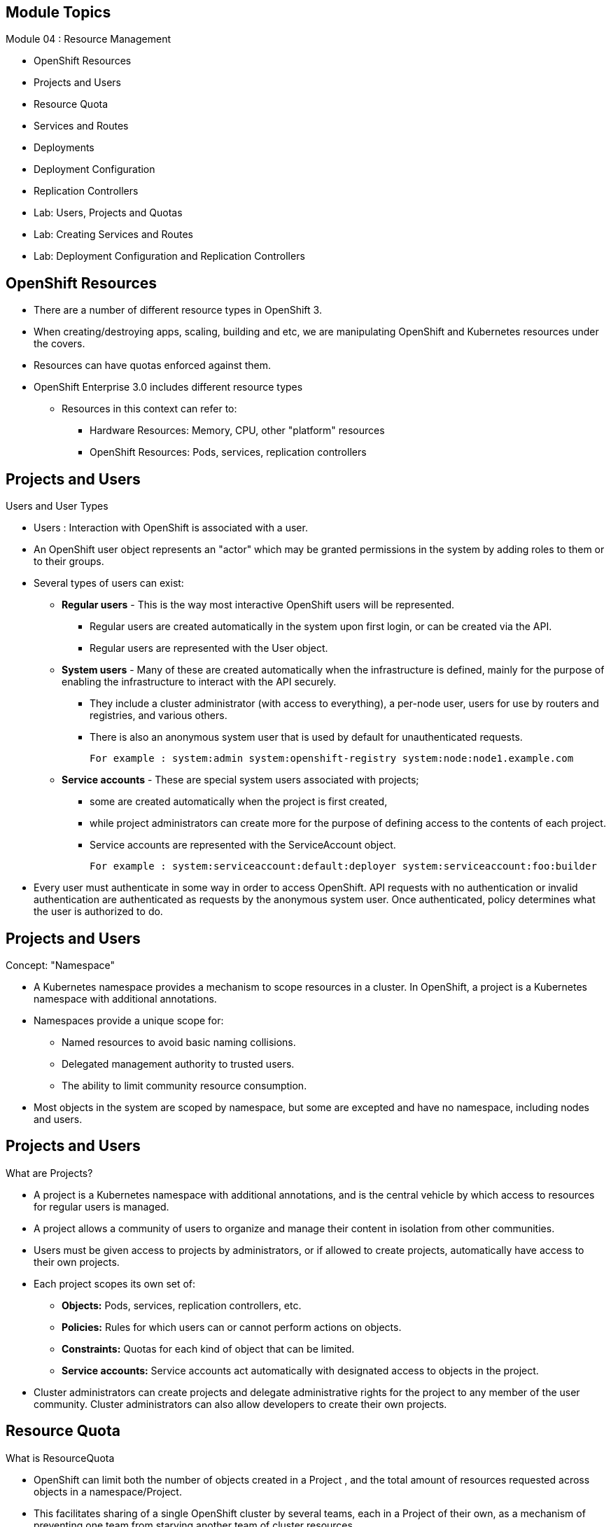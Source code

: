 :noaudio:

ifdef::revealjs_slideshow[]
[#cover,data-background-image="image/1156524-bg_redhat.png" data-background-color="#cc0000"]
== &nbsp;


[#cover-h1]
Red Hat OpenShift Enterprise Implementation

[#cover-h2]
Resource Management

[#cover-logo]
image::{revealjs_cover_image}[]

endif::[]
== Module Topics
:noaudio:
:numbered!:

Module 04 : Resource Management

* OpenShift Resources
* Projects and Users
* Resource Quota
* Services and Routes
* Deployments
* Deployment Configuration
* Replication Controllers
* Lab: Users, Projects and Quotas
* Lab: Creating Services and Routes
* Lab: Deployment Configuration and Replication Controllers

ifdef::showscript[]

=== Transcript
Welcome to Module 4 of the OpenShift Enterprise Implementation course.

endif::showscript[]




== OpenShift Resources
:noaudio:

* There are a number of different resource types in OpenShift 3.
* When creating/destroying apps, scaling, building and etc, we are manipulating OpenShift and Kubernetes resources under the covers.
* Resources can have quotas enforced against them.
* OpenShift Enterprise 3.0 includes different resource types
** Resources in this context can refer to:
*** Hardware Resources: Memory, CPU, other "platform" resources
*** OpenShift Resources: Pods, services, replication controllers


ifdef::showscript[]

=== Transcript
OpenShift Enterprise 3.0 includes a number of different resource types.

Actions such as creating and destroying apps, scaling, building, and so on all result in  manipulating OpenShift Enterprise and Kubernetes resources in the background.

You can enforce quotas against resources. The quota defines limits for multiple resources--for example, in the code sample shown here, the quota called `test-quota` defines limits for several resources.

Within a project, users cannot run actions that result in exceeding these resource limits. Because the quota is enforced at the project level, it is up to the users to allocate resources--specifically, memory and CPU--to their pods and containers.

Resources in this context can refer not only to memory, CPU, and other "platform" resources, but also to pods, services, and replication controllers.

endif::showscript[]


== Projects and Users
:noaudio:

.Users and User Types

* Users : Interaction with OpenShift is associated with a user.
* An OpenShift user object represents an "actor" which may be granted permissions in the system by adding roles to them or to their groups.
* Several types of users can exist:
** *Regular users* - This is the way most interactive OpenShift users will be represented.
*** Regular users are created automatically in the system upon first login, or can be created via the API.
*** Regular users are represented with the User object.
** *System users* - Many of these are created automatically when the infrastructure is defined, mainly for the purpose of enabling the infrastructure to interact with the API securely.
*** They include a cluster administrator (with access to everything), a per-node user, users for use by routers and registries, and various others.
*** There is also an anonymous system user that is used by default for unauthenticated requests.
+
----
For example : system:admin system:openshift-registry system:node:node1.example.com
----

** *Service accounts* - These are special system users associated with projects;
*** some are created automatically when the project is first created,
*** while project administrators can create more for the purpose of defining access to the contents of each project.
*** Service accounts are represented with the ServiceAccount object.
+
----
For example : system:serviceaccount:default:deployer system:serviceaccount:foo:builder
----

* Every user must authenticate in some way in order to access OpenShift. API requests with no authentication or invalid authentication are authenticated as requests by the anonymous system user. Once authenticated, policy determines what the user is authorized to do.



ifdef::showscript[]

=== Transcript


endif::showscript[]


== Projects and Users
:noaudio:

.Concept: "Namespace"
* A Kubernetes namespace provides a mechanism to scope resources in a cluster. In OpenShift, a project is a Kubernetes namespace with additional annotations.
* Namespaces provide a unique scope for:
** Named resources to avoid basic naming collisions.
** Delegated management authority to trusted users.
** The ability to limit community resource consumption.
* Most objects in the system are scoped by namespace, but some are excepted and have no namespace, including nodes and users.



ifdef::showscript[]

=== Transcript


endif::showscript[]



== Projects and Users
:noaudio:

.What are Projects?
* A project is a Kubernetes namespace with additional annotations, and is the central vehicle by which access to resources for regular users is managed.
* A project allows a community of users to organize and manage their content in isolation from other communities.
* Users must be given access to projects by administrators, or if allowed to create projects, automatically have access to their own projects.

* Each project scopes its own set of:
** *Objects:* Pods, services, replication controllers, etc.
** *Policies:* Rules for which users can or cannot perform actions on objects.
** *Constraints:* Quotas for each kind of object that can be limited.
** *Service accounts:* Service accounts act automatically with designated access to objects in the project.

* Cluster administrators can create projects and delegate administrative rights for the project to any member of the user community. Cluster administrators can also allow developers to create their own projects.


ifdef::showscript[]

=== Transcript


endif::showscript[]



== Resource Quota
:noaudio:

.What is ResourceQuota
* OpenShift can limit both the number of objects created in a Project , and the total amount of resources requested across objects in a namespace/Project.
* This facilitates sharing of a single OpenShift cluster by several teams, each in a Project of their own, as a mechanism of preventing one team from starving another team of cluster resources.
* A ResourceQuota object enumerates hard resource usage limits per project.
** It can limit the total number of a particular type of object that may be created in a project, and the total amount of compute resources that may be consumed by resources in that project.


.Usage limits
|===
|Resource Name |Description
|cpu |Total cpu usage across all containers
|memory |Total memory usage across all containers
|pods |Total number of pods
|replicationcontrollers | Total number of replication controllers
|resourcequotas | Total number of resource quotas
| services | Total number of services
| secrets | Total number of secrets
| persistentvolumeclaims |Total number of persistent volume claims
|===


ifdef::showscript[]

=== Transcript


endif::showscript[]



== Resource Quota
:noaudio:

.Quota enforcement
* After a quota is first created in a project, the project restricts the ability to create any new resources that may violate a quota constraint until it has calculated updated usage statistics.

* Once a quota is created and usage statistics are up-to-date, the project accepts the creation of new content. When you create resources, your quota usage is incremented immediately upon the request to create or modify the resource. When you delete a resource, your quota use is decremented during the next full recalculation of quota statistics for the project. As a result, it may take a moment for your quota usage statistics to be reduced to their current observed system value when you delete resources.

* If your modification to a project would exceed a quota usage limit, the action is denied by the server, and an appropriate error message is returned to the end-user. The error explains what quota constraint was violated, and what their currently observed usage stats are in the system.

ifdef::showscript[]

=== Transcript


endif::showscript[]



== Resource Quota
:noaudio:

.Creating and applying a quota to a project

* Sample quota definition file

+
----
{
  "apiVersion": "v1",
  "kind": "ResourceQuota",
  "metadata": {
    "name": "quota" <1>
  },
  "spec": {
    "hard": {
      "memory": "1Gi", <2>
      "cpu": "20", <3>
      "pods": "10", <4>
      "services": "5", <5>
      "replicationcontrollers":"5", <6>
      "resourcequotas":"1" <7>
    }
  }
}
----
<1>  The name of this quota document
<2>  The total amount of memory consumed across all containers may not exceed 1Gi.
<3>  The total number of cpu usage consumed across all containers may not exceed 20 Kubernetes compute units.
<4>  The total number of pods in the project
<5>  The total number of services in the project
<6>  The total number of replication controllers in the project
<7>  The total number of resource quota documents in the project

ifdef::showscript[]

=== Transcript


endif::showscript[]






== Resource Quota
:noaudio:

.Creating and applying a quota to a project

* Apply a quota to a Project
+
----

$ oc create -f create_quota_def_file.json --namespace=your_project_name

----

ifdef::showscript[]

=== Transcript


endif::showscript[]


== Services and Routes
:noaudio:

.Pods Recap:
* *Pod* - Application or instance of something
** Similar to *gear* in OpenShift Enterprise 2.x
** Reality is more complex - will learn more moving forward
* Here is a sample Pod definition .json File:
+
[source,json]
----
{
  "kind": "Pod",
  "apiVersion": "v1beta3",
  "metadata": {
    "name": "hello-openshift",
    "creationTimestamp": null,
    "labels": {
      "name": "hello-openshift"
    }
  },
  "spec": {
    "containers": [
      {
        "name": "hello-openshift",
        "image": "openshift/hello-openshift:v0.4.3",
        "ports": [
          {
            "hostPort": 36061,
            "containerPort": 8080,
            "protocol": "TCP"
          }
        ],
        "resources": {
          "limits": {
            "cpu": "10m",
            "memory": "16Mi"
          }
        },
        "terminationMessagePath": "/dev/termination-log",
        "imagePullPolicy": "IfNotPresent",
        "capabilities": {},
        "securityContext": {
          "capabilities": {},
          "privileged": false
        },
        "nodeSelector": {
          "region": "primary"
        }
      }
    ],
    "restartPolicy": "Always",
    "dnsPolicy": "ClusterFirst",
    "serviceAccount": ""
  },
  "status": {}
}

----

ifdef::showscript[]

=== Transcript

In the simplest sense, a *pod* is an application or an instance of something. If you are familiar with OpenShift Enterprise version 2 terminology, a pod is somewhat similar to a *gear*.
In reality, pods are more complex, which you will learn as you explore OpenShift Enterprise further.

As shown in the code sample, you use the `oc get pod` command to view pods running in your environment, which is usually your project.

endif::showscript[]



== Services and Routes
:noaudio:

.Services Recap:

* *Service resource* - Defines logical set of pods and policy by which to access them
* Offers IP and port pair that redirect to the appropriate back ends
* Label selector determines targeted pod set
** Service definition tells OpenShift Enterprise that pods with label `name=hello-openshift` are associated and should have traffic distributed among them
** Service itself is connection to the network or front end to reach all pods
* Here is a sample *Service* definition *.json* File:
+
[source,json]
----
	{
	  "kind": "Service",
	  "apiVersion": "v1beta3",
	  "metadata": {
	    "name": "hello-service"
	  },
	  "spec": {
	    "selector": {
	      "name":"hello-openshift"
	    },
	    "ports": [
	      {
	        "protocol": "TCP",
	        "port": 8888,
	        "targetPort": 8080
	      }
	    ]
	  }
	}
----


ifdef::showscript[]

=== Transcript

A *service* resource is an abstraction that defines a logical set of pods and a policy that you use to access the pods. The service offers clients an IP and port pair that, when accessed, redirect to the appropriate back ends.

A label selector determines the set of targeted pods.

The definition of the service tells OpenShift Enterprise that any pods with the label `name=hello-openshift` are associated and should have traffic distributed among them.

The service itself is the connection to the network, or front end, to reach all of the pods, though it does not route traffic itself.


endif::showscript[]






== Services and Routes
:noaudio:

.Routes Recap:

* *Routes* - Match FQDN-destined traffic requests to services and pods they represent
* *Services* - Do not route or load balance between pods
** Services only provide pod information (IP) to router
** You may consider a service as a list of IPs and ports of the pods that the service represents
* *Router container* (not *route*) - An `openshift3/ose-haproxy-router` container that is a preconfigured instance of HAProxy
** An instance of *Router* container watches a route's resource and updates with changes when required
* Sample route JSON definition:
+
[source,json]
----
$ oc expose service hello-service --hostname=hello-openshift.cloudapps-$GUID.oslab.opentlc.com
NAME            HOST/PORT                                 PATH      SERVICE         LABELS
hello-service   hello-openshift-f4fc.oslab.opentlc.com             hello-service
----

* To display the *routes* in your current project
+
----

[$ oc get routes
NAME                    HOST/PORT                                          SERVICE                   LABELS
hello-openshift-route   hello-openshift.cloudapps-GUID.oslab.opentlc.com   hello-openshift-service

----

ifdef::showscript[]

=== Transcript

*Routes* allow FQDN-destined traffic to ultimately reach the pods. The services do not route or load balance between the pods--they only provide the pod information (IP) to the router.

You can consider the service as a list of IPs and ports of the pods that the service represents.

In a simplification of the process, the `openshift3/ose-haproxy-router` container is a preconfigured instance of HAProxy.

The OpenShift Enterprise instance running in this container watches a route's resource on the OpenShift Enterprise master.

The code sample gives an example of a route JSON definition. You can see it defines certain aspects of the route: its name, the fully qualified domain name, and the service to which the
route points. Note that the route actually routes directly to the pods, not to the service. The route gets the pod connection details from the service.

endif::showscript[]

== Services and Routes
:noaudio:

* An OpenShift route is a way to announce your service to the world. A route, consumed by a router in conjunction with service endpoints, provides named connectivity from external sources to your applications. Each route provides a name, service selector, and, optionally, security configuration.

* Here is a Route Object Definition:
+
[source,json]
----
{
  "kind": "Route",
  "apiVersion": "v1",
  "metadata": {
    "name": "route-unsecure"
  },
  "spec": {
    "host": "www.example.com",
    "to": {
      "kind": "Service",
      "name": "hello-nginx"
    }
  }
}
----

* OpenShift routers provide external DNS mapping and load balancing to services over protocols that pass distinguishing information directly to the router.
* Routers support the following protocols:
** HTTP
** HTTPS
** WebSockets
** TLS with SNI


== Deployments
:noaudio:

.Deployments Overview
* A deployment in OpenShift is a replication controller based on a user defined template called a deployment configuration. Deployments are created manually or in response to triggered events.
* The deployment system provides:
** A deployment configuration, which is a template for deployments.
** Triggers that drive automated deployments in response to events.
** User-customizable strategies to transition from the previous deployment to the new deployment.
** Rollbacks to a previous deployment.
** Manual replication scaling.
* The deployment configuration contains a version number that is incremented each time a new deployment is created from that configuration. In addition, the cause of the last deployment is added to the configuration.


ifdef::showscript[]

=== Transcript


endif::showscript[]


== DeploymentConfig
:noaudio:

.Creating a DeploymentConfig

* A deployment configuration consists of the following key parts:
** A replication controller template which describes the application to be deployed.
** The default replica count for the deployment.
** A deployment strategy which will be used to execute the deployment.
** A set of triggers which cause deployments to be created automatically.
** Deployment configurations are deploymentConfig OpenShift API resources which can be managed with the oc command like any other resource. The following is an example of a deploymentConfig resource:
+
----
{
  "kind": "DeploymentConfig",
  "apiVersion": "v1",
  "metadata": {
    "name": "frontend"
  },
  "spec": {
    "template": { 1
      "metadata": {
        "labels": {
          "name": "frontend"
        }
      },
      "spec": {
        "containers": [
          {
            "name": "helloworld",
            "image": "openshift/origin-ruby-sample",
            "ports": [
              {
                "containerPort": 8080,
                "protocol": "TCP"
              }
            ]
          }
        ]
      }
    }
    "replicas": 5, <1>
    "selector": {
      "name": "frontend"
    },
    "triggers": [
      {
        "type": "ConfigChange" <2>
      },
      {
        "type": "ImageChange", <3>
        "imageChangeParams": {
          "automatic": true,
          "containerNames": [
            "helloworld"
          ],
          "from": {
            "kind": "ImageStreamTag",
            "name": "origin-ruby-sample:latest"
          }
        }
      }
    ],
    "strategy": { <4>
      "type": "Rolling"
    }
  }
}
----

.The replication controller template named frontend describes a simple Ruby application.
<1> There will be 5 replicas of frontend by default.
<2> A configuration change trigger causes a new deployment to be created any time the replication controller template changes.
<3> An image change trigger trigger causes a new deployment to be created each time a new version of the origin-ruby-sample:latest image repository is available.
<4> The rolling strategy is the default and may be omitted.

ifdef::showscript[]

=== Transcript


endif::showscript[]



== Replication Controllers
:noaudio:

. What Are Replication Controllers:
* A replication controller ensures that a specified number of replicas of a pod are running at all times. If pods exit or are deleted, the replica controller acts to instantiate more up to the desired number. Likewise, if there are more running than desired, it deletes as many as necessary to match the number.
* The definition of a replication controller consists mainly of:
** The number of replicas desired (which can be adjusted at runtime).
** A pod definition for creating a replicated pod.
** A selector for identifying managed pods.
* The selector is just a set of labels that all of the pods managed by the replication controller should have. So that set of labels is included in the pod definition that the replication controller instantiates. This selector is used by the replication controller to determine how many instances of the pod are already running in order to adjust as needed.



ifdef::showscript[]

=== Transcript


endif::showscript[]


== Replication Controllers
:noaudio:

.Managing replica count with Replication Controllers
* We can manually adjust the number of *replicas* a pod has by using the *oc scale* command.
* It is not the job of the replication controller to perform auto-scaling based on load or traffic, as it does not track either; rather, this would require its replica count to be adjusted by an external auto-scaler.
* Here is an example ReplicationController definition with some omissions and call-outs:
+
----
apiVersion: v1
kind: ReplicationController
metadata:
  name: frontend-1
spec:
  replicas: 1  <1>
  selector:    <2>
    name: frontend
  template:    <3>
    metadata:
      labels:  <4>
        name: frontend
    spec:
      containers:
      - image: openshift/hello-openshift
        name: helloworld
        ports:
        - containerPort: 8080
          protocol: TCP
      restartPolicy: Always
----
<1> The number of copies of the pod to run.
<2> The label selector of the pod to run.
<3> A template for the pod the controller creates.
<4> Labels on the pod should include those from the label selector.
ifdef::showscript[]

=== Transcript


endif::showscript[]


== Replication Controllers
:noaudio:

.Manual scale
*
* You can scale any DeploymentConfig with the *oc scale dc* command
+
----
$ oc scale dc deploymentconfigname --replicas=3
----

ifdef::showscript[]

=== Transcript


endif::showscript[]
